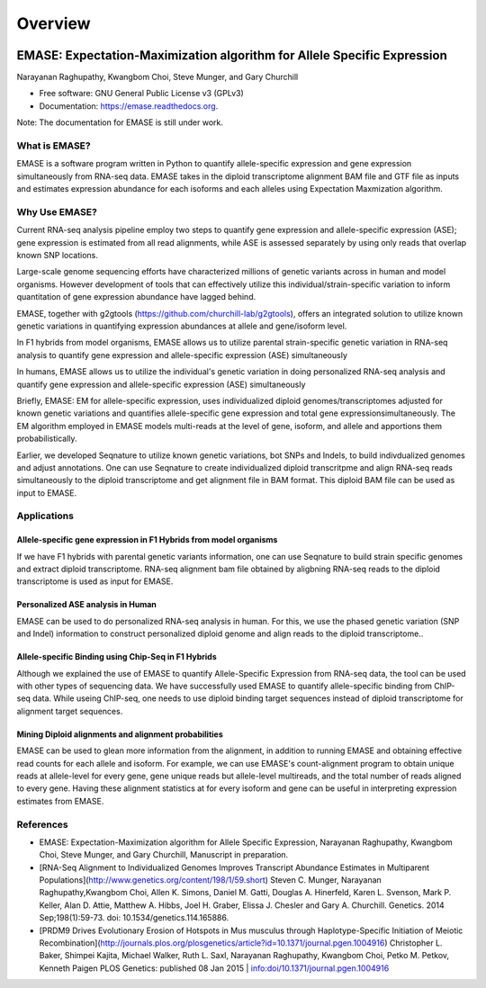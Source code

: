===============================
Overview
===============================

.. image:: https://badge.fury.io/py/emase.png
    :target: http://badge.fury.io/py/emase

.. image:: https://anaconda.org/kbchoi/emase/badges/version.svg
    :target: https://anaconda.org/kbchoi/emase

.. image:: https://travis-ci.org/churchill-lab/emase.png?branch=master
    :target: https://travis-ci.org/churchill-lab/emase

.. image:: https://readthedocs.org/projects/emase/badge/?version=latest
    :target: http://emase.readthedocs.org/en/latest/?badge=latest
    :alt: Documentation Status

EMASE: Expectation-Maximization algorithm for Allele Specific Expression 
------------------------------------------------------------------------
Narayanan Raghupathy, Kwangbom Choi, Steve Munger, and Gary Churchill

* Free software: GNU General Public License v3 (GPLv3)
* Documentation: https://emase.readthedocs.org.

Note: The documentation for EMASE is still under work.

What is EMASE?
~~~~~~~~~~~~~~

EMASE is a software program written in Python to quantify allele-specific
expression and gene expression simultaneously from RNA-seq data. EMASE takes in
the diploid transcriptome alignment BAM file and GTF file as inputs and
estimates expression abundance for each isoforms and each alleles using
Expectation Maxmization algorithm.

Why Use EMASE?
~~~~~~~~~~~~~~

Current RNA-seq analysis pipeline employ two steps to quantify gene expression
and allele-specific expression (ASE); gene expression is estimated from all
read alignments, while ASE is assessed separately by using only reads that
overlap known SNP locations.

Large-scale genome sequencing efforts have characterized millions of genetic
variants across in human and model organisms. However development of tools that
can effectively utilize this individual/strain-specific variation to inform
quantitation of gene expression abundance have lagged behind.

EMASE, together with g2gtools (https://github.com/churchill-lab/g2gtools), offers an integrated
solution to utilize known genetic variations in quantifying expression abundances at allele 
and gene/isoform level.

In F1 hybrids from model organisms, EMASE allows us to utilize parental
strain-specific genetic variation in RNA-seq analysis to quantify gene
expression and allele-specific expression (ASE) simultaneously

In humans, EMASE allows us to utilize the individual's genetic variation in
doing personalized RNA-seq analysis and quantify gene expression and
allele-specific expression (ASE) simultaneously

Briefly, EMASE: EM for allele-specific expression, uses individualized diploid
genomes/transcriptomes adjusted for known genetic variations and quantifies
allele-specific gene expression and total gene expressionsimultaneously. The EM
algorithm employed in EMASE models multi-reads at the level of gene, isoform,
and allele and apportions them probabilistically.

Earlier, we developed Seqnature to utilize known genetic variations, bot SNPs
and Indels, to build indivdualized genomes and adjust annotations. One can use
Seqnature to create individualized diploid transcritpme and align RNA-seq reads
simultaneously to the diploid transcriptome and get alignment file in BAM
format. This diploid BAM file can be used as input to EMASE.

Applications
~~~~~~~~~~~~

Allele-specific gene expression in F1 Hybrids from model organisms
^^^^^^^^^^^^^^^^^^^^^^^^^^^^^^^^^^^^^^^^^^^^^^^^^^^^^^^^^^^^^^^^^^

If we have F1 hybrids with parental genetic variants information, one can use
Seqnature to build strain specific genomes and extract diploid transcriptome.
RNA-seq alignment bam file obtained by aligbning RNA-seq reads to the diploid
transcriptome is used as input for EMASE.

Personalized ASE analysis in Human
^^^^^^^^^^^^^^^^^^^^^^^^^^^^^^^^^^

EMASE can be used to do personalized RNA-seq analysis in human. For this,  we use the phased genetic
variation (SNP and Indel) information to construct personalized diploid genome and align reads to the diploid transcriptome..

Allele-specific Binding using Chip-Seq in F1 Hybrids
^^^^^^^^^^^^^^^^^^^^^^^^^^^^^^^^^^^^^^^^^^^^^^^^^^^^

Although we explained the use of EMASE to quantify Allele-Specific Expression
from RNA-seq data, the tool can be used with other types of sequencing data. We
have successfully used EMASE to quantify allele-specific binding from ChIP-seq
data. While useing ChIP-seq, one needs to use diploid binding target sequences
instead of diploid transcriptome for alignment target sequences.

Mining Diploid alignments and alignment probabilities
^^^^^^^^^^^^^^^^^^^^^^^^^^^^^^^^^^^^^^^^^^^^^^^^^^^^^
EMASE can be used to glean more information from the alignment, in addition to running EMASE and 
obtaining effective read counts for each allele and isoform. For example, we can use EMASE's count-alignment 
program to obtain unique reads at allele-level for every gene, gene unique reads but allele-level multireads, 
and the total number of reads aligned to every gene. Having these alignment statistics at for every isoform and gene 
can be useful in interpreting expression estimates from EMASE. 



References
~~~~~~~~~~

* EMASE: Expectation-Maximization algorithm for Allele Specific Expression, Narayanan Raghupathy, Kwangbom Choi, Steve Munger, and Gary Churchill, Manuscript in preparation.

* [RNA-Seq Alignment to Individualized Genomes Improves Transcript Abundance Estimates in Multiparent Populations](http://www.genetics.org/content/198/1/59.short) Steven C. Munger, Narayanan Raghupathy,Kwangbom Choi, Allen K. Simons, Daniel M. Gatti, Douglas A. Hinerfeld, Karen L. Svenson, Mark P. Keller, Alan D. Attie, Matthew A. Hibbs, Joel H. Graber, Elissa J. Chesler and Gary A. Churchill. Genetics. 2014 Sep;198(1):59-73. doi: 10.1534/genetics.114.165886.

* [PRDM9 Drives Evolutionary Erosion of Hotspots in Mus musculus through Haplotype-Specific Initiation of Meiotic Recombination](http://journals.plos.org/plosgenetics/article?id=10.1371/journal.pgen.1004916) Christopher L. Baker, Shimpei Kajita, Michael Walker, Ruth L. Saxl, Narayanan Raghupathy, Kwangbom Choi, Petko M. Petkov, Kenneth Paigen PLOS Genetics: published 08 Jan 2015 | info:doi/10.1371/journal.pgen.1004916

